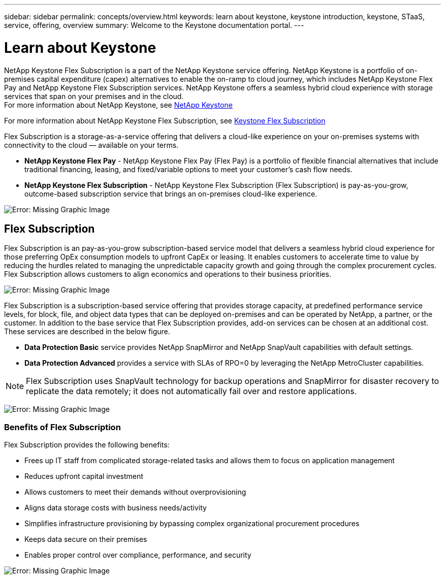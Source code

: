 ---
sidebar: sidebar
permalink: concepts/overview.html
keywords: learn about keystone, keystone introduction, keystone, STaaS, service, offering, overview
summary: Welcome to the Keystone documentation portal.
---

= Learn about Keystone
:hardbreaks:
:nofooter:
:icons: font
:linkattrs:
:imagesdir: ./media/

NetApp Keystone Flex Subscription is a part of the NetApp Keystone service offering. NetApp Keystone is a portfolio of on-premises capital expenditure (capex) alternatives to enable the on-ramp to cloud journey, which includes NetApp Keystone Flex Pay and NetApp Keystone Flex Subscription services. NetApp Keystone offers a seamless hybrid cloud experience with storage services that span on your premises and in the cloud.
For more information about NetApp Keystone, see link:https://www.netapp.com/services/subscriptions/keystone/[NetApp Keystone]

For more information about NetApp Keystone Flex Subscription, see link:https://www.netapp.com/services/subscriptions/keystone/flex-subscription[Keystone Flex Subscription]

Flex Subscription is a storage-as-a-service offering that delivers a cloud-like experience on your on-premises systems with connectivity to the cloud — available on your terms.

* *NetApp Keystone Flex Pay* - NetApp Keystone Flex Pay (Flex Pay) is a portfolio of flexible financial alternatives that include traditional financing, leasing, and fixed/variable options to meet your customer’s cash flow needs.
* *NetApp Keystone Flex Subscription* - NetApp Keystone Flex Subscription (Flex Subscription) is pay-as-you-grow, outcome-based subscription service that brings an on-premises cloud-like experience.

image:nkfsosm_image1.png[Error: Missing Graphic Image]

== Flex Subscription

Flex Subscription is an pay-as-you-grow subscription-based service model that delivers a seamless hybrid cloud experience for those preferring OpEx consumption models to upfront CapEx or leasing. It enables customers to accelerate time to value by reducing the hurdles related to managing the unpredictable capacity growth and going through the complex procurement cycles. Flex Subscription allows customers to align economics and operations to their business priorities.

image:nkfsosm_image2.png[Error: Missing Graphic Image]


Flex Subscription is a subscription-based service offering that provides storage capacity, at predefined performance service levels, for block, file, and object data types that can be deployed on-premises and can be operated by NetApp, a partner, or the customer. In addition to the base service that Flex Subscription provides, add-on services can be chosen at an additional cost. These services are described in the below figure.

* *Data Protection Basic* service provides NetApp SnapMirror and NetApp SnapVault capabilities with default settings.
* *Data Protection Advanced* provides a service with SLAs of RPO=0 by leveraging the NetApp MetroCluster capabilities.

[NOTE]
Flex Subscription uses SnapVault technology for backup operations and SnapMirror for disaster recovery to replicate the data remotely; it does not automatically fail over and restore applications.

image:nkfsosm_image3.png[Error: Missing Graphic Image]

=== Benefits of Flex Subscription

Flex Subscription provides the following benefits:

* Frees up IT staff from complicated storage-related tasks and allows them to focus on application management
* Reduces upfront capital investment
* Allows customers to meet their demands without overprovisioning
* Aligns data storage costs with business needs/activity
* Simplifies infrastructure provisioning by bypassing complex organizational procurement procedures
* Keeps data secure on their premises
* Enables proper control over compliance, performance, and security

image:nkfsosm_image4.png[Error: Missing Graphic Image]
